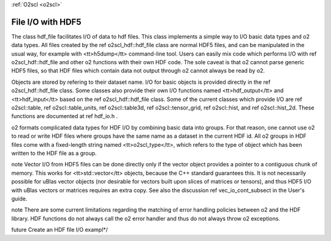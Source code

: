 :ref:`O2scl <o2scl>`

File I/O with HDF5
==================

The class hdf_file facilitates I/O of data to hdf files. This
class implements a simple way to I/O basic data types and \o2 data
types. All files created by the \ref o2scl_hdf::hdf_file class are
normal HDF5 files, and can be manipulated in the usual way, for
example with <tt>h5dump</tt> command-line tool. Users can easily
mix code which performs I/O with \ref o2scl_hdf::hdf_file and
other \o2 functions with their own HDF code. The sole caveat is
that \o2 cannot parse generic HDF5 files, so that HDF files which
contain data not output through \o2 cannot always be read by \o2.

Objects are stored by refering to their dataset name. I/O for
basic objects is provided directly in the \ref o2scl_hdf::hdf_file
class. Some classes also provide their own I/O functions named
<tt>hdf_output</tt> and <tt>hdf_input</tt> based on the \ref
o2scl_hdf::hdf_file class. Some of the current classes which
provide I/O are \ref o2scl::table, \ref o2scl::table_units, \ref
o2scl::table3d, \ref o2scl::tensor_grid, \ref o2scl::hist, and
\ref o2scl::hist_2d. These functions are documented at \ref
hdf_io.h .
    
\o2 formats complicated data types for HDF I/O by combining basic
data into groups. For that reason, one cannot use \o2 to read or
write HDF files where groups have the same name as a dataset in
the current HDF id. All \o2 groups in HDF files come with a
fixed-length string named <tt>o2scl_type</tt>, which refers to the
type of object which has been written to the HDF file as a group.

\note Vector I/O from HDF5 files can be done directly only if the
vector object provides a pointer to a contiguous chunk of memory.
This works for <tt>std::vector</tt> objects, because the C++
standard guarantees this. It is not necessarily possible for uBlas
vector objects (nor desirable for vectors built upon slices of
matrices or tensors), and thus HDF5 I/O with uBlas vectors or
matrices requires an extra copy. See also the discussion \ref
vec_io_cont_subsect in the User's guide.

\note There are some current limitations regarding the matching of
error handling policies between \o2 and the HDF library. HDF
functions do not always call the \o2 error handler and thus do not
always throw \o2 exceptions.
    
\future Create an HDF file I/O exampl*/
